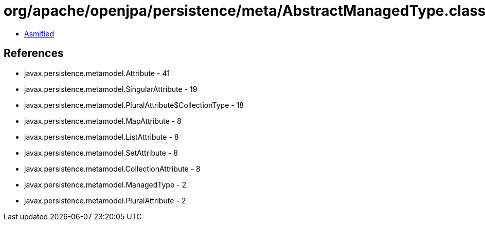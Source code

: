 = org/apache/openjpa/persistence/meta/AbstractManagedType.class

 - link:AbstractManagedType-asmified.java[Asmified]

== References

 - javax.persistence.metamodel.Attribute - 41
 - javax.persistence.metamodel.SingularAttribute - 19
 - javax.persistence.metamodel.PluralAttribute$CollectionType - 18
 - javax.persistence.metamodel.MapAttribute - 8
 - javax.persistence.metamodel.ListAttribute - 8
 - javax.persistence.metamodel.SetAttribute - 8
 - javax.persistence.metamodel.CollectionAttribute - 8
 - javax.persistence.metamodel.ManagedType - 2
 - javax.persistence.metamodel.PluralAttribute - 2
